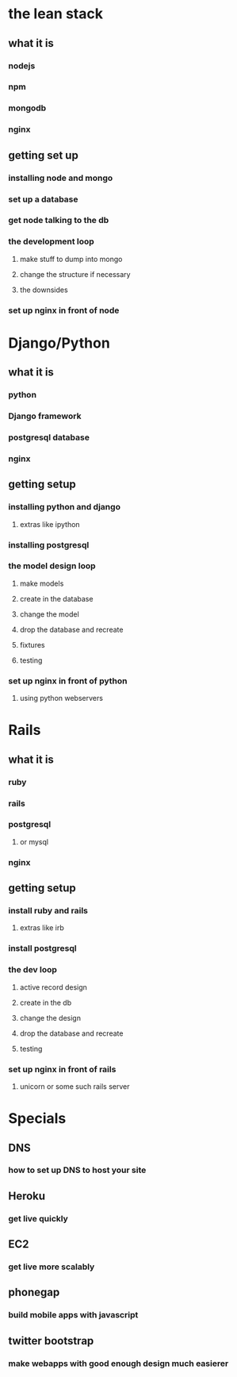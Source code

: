 
* the lean stack
** what it is
*** nodejs
*** npm
*** mongodb
*** nginx
** getting set up
*** installing node and mongo
*** set up a database
*** get node talking to the db
*** the development loop
**** make stuff to dump into mongo
**** change the structure if necessary
**** the downsides
*** set up nginx in front of node

* Django/Python
** what it is
*** python
*** Django framework
*** postgresql database
*** nginx
** getting setup
*** installing python and django
**** extras like ipython
*** installing postgresql
*** the model design loop
**** make models
**** create in the database
**** change the model
**** drop the database and recreate
**** fixtures
**** testing
*** set up nginx in front of python
**** using python webservers

* Rails
** what it is
*** ruby
*** rails
*** postgresql
**** or mysql
*** nginx
** getting setup
*** install ruby and rails
**** extras like irb
*** install postgresql
*** the dev loop
**** active record design
**** create in the db
**** change the design
**** drop the database and recreate
**** testing
*** set up nginx in front of rails
**** unicorn or some such rails server


* Specials
** DNS
*** how to set up DNS to host your site
** Heroku
*** get live quickly
** EC2
*** get live more scalably
** phonegap
*** build mobile apps with javascript
** twitter bootstrap
*** make webapps with good enough design much easierer
